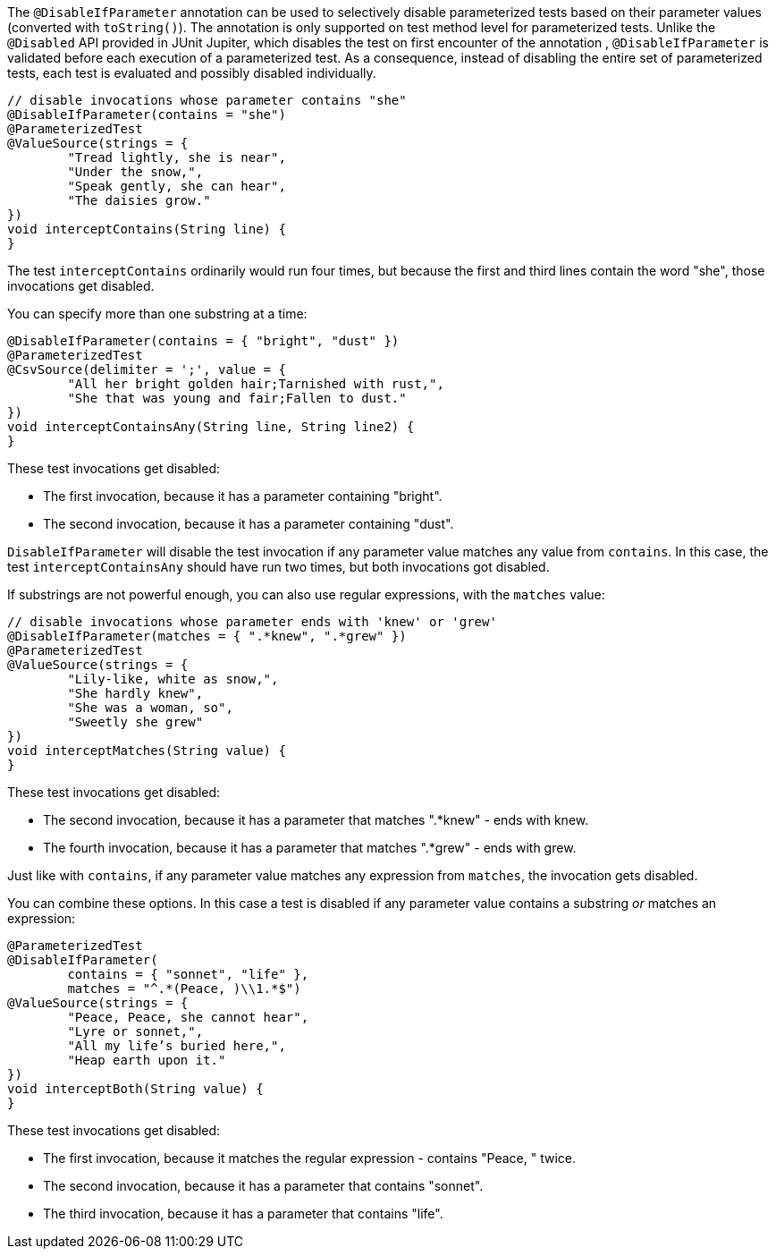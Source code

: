 :page-title: Disable Parameterized Test Based on Parameter Values
:page-description: Extends JUnit Jupiter with `@DisableIfParameter`, which selectively disables parameterized tests

The `@DisableIfParameter` annotation can be used to selectively disable parameterized tests based on their parameter values (converted with `toString()`).
The annotation is only supported on test method level for parameterized tests.
Unlike the `@Disabled` API provided in JUnit Jupiter, which disables the test on first encounter of the annotation , `@DisableIfParameter` is validated before each execution of a parameterized test.
As a consequence, instead of disabling the entire set of parameterized tests, each test is evaluated and possibly disabled individually.

[source,java]
----
// disable invocations whose parameter contains "she"
@DisableIfParameter(contains = "she")
@ParameterizedTest
@ValueSource(strings = {
        "Tread lightly, she is near",
        "Under the snow,",
        "Speak gently, she can hear",
        "The daisies grow."
})
void interceptContains(String line) {
}
----

The test `interceptContains` ordinarily would run four times, but because the first and third lines contain the word "she", those invocations get disabled.

You can specify more than one substring at a time:

[source,java]
----
@DisableIfParameter(contains = { "bright", "dust" })
@ParameterizedTest
@CsvSource(delimiter = ';', value = {
        "All her bright golden hair;Tarnished with rust,",
        "She that was young and fair;Fallen to dust."
})
void interceptContainsAny(String line, String line2) {
}
----

These test invocations get disabled:

* The first invocation, because it has a parameter containing "bright".
* The second invocation, because it has a parameter containing "dust".

`DisableIfParameter` will disable the test invocation if any parameter value matches any value from `contains`.
In this case, the test `interceptContainsAny` should have run two times, but both invocations got disabled.

If substrings are not powerful enough, you can also use regular expressions, with the `matches` value:

[source,java]
----
// disable invocations whose parameter ends with 'knew' or 'grew'
@DisableIfParameter(matches = { ".*knew", ".*grew" })
@ParameterizedTest
@ValueSource(strings = {
        "Lily-like, white as snow,",
        "She hardly knew",
        "She was a woman, so",
        "Sweetly she grew"
})
void interceptMatches(String value) {
}
----

These test invocations get disabled:

* The second invocation, because it has a parameter that matches ".*knew" - ends with knew.
* The fourth invocation, because it has a parameter that matches ".*grew" - ends with grew.

Just like with `contains`, if any parameter value matches any expression from `matches`, the invocation gets disabled.

You can combine these options.
In this case a test is disabled if any parameter value contains a substring _or_ matches an expression:

[source,java]
----
@ParameterizedTest
@DisableIfParameter(
        contains = { "sonnet", "life" },
        matches = "^.*(Peace, )\\1.*$")
@ValueSource(strings = {
        "Peace, Peace, she cannot hear",
        "Lyre or sonnet,",
        "All my life’s buried here,",
        "Heap earth upon it."
})
void interceptBoth(String value) {
}
----

These test invocations get disabled:

* The first invocation, because it matches the regular expression - contains "Peace, " twice.
* The second invocation, because it has a parameter that contains "sonnet".
* The third invocation, because it has a parameter that contains "life".